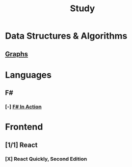#+title: Study

* Data Structures & Algorithms
** [[id:b4a820bc-0722-4dde-8b64-ad097b7b1f58][Graphs]]
:LOGBOOK:
CLOCK: [2024-09-16 Mon 07:58]--[2024-09-16 Mon 09:03] =>  1:05
:END:


* Languages
** F#
*** [-] [[id:b62df05a-56ae-416a-932f-868114759457][F# In Action]]
:LOGBOOK:
CLOCK: [2024-09-03 Tue 06:58]--[2024-09-03 Tue 07:37] =>  0:39
CLOCK: [2024-09-03 Tue 06:36]--[2024-09-03 Tue 06:48] =>  0:12
:END:
* Frontend
** [1/1] React
*** [X] React Quickly, Second Edition
